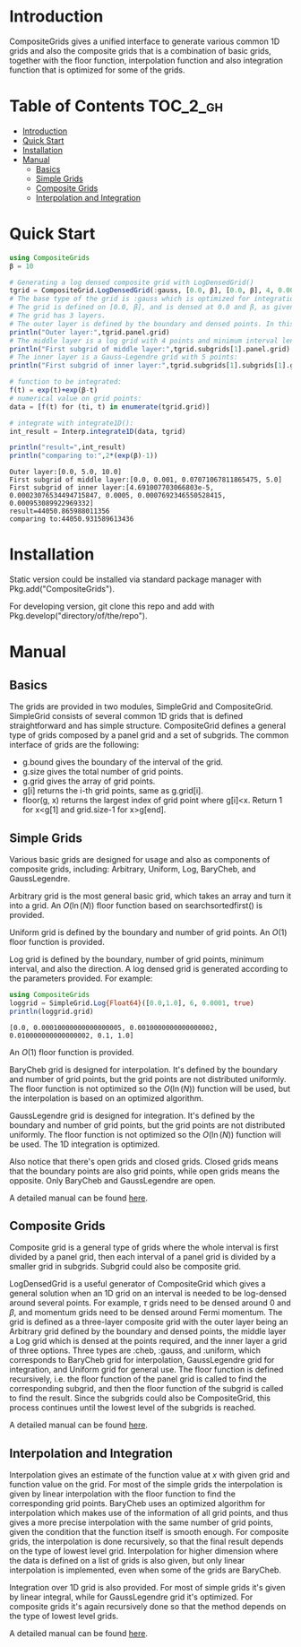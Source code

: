 [[https://numericaleft.github.io/CompositeGrids.jl/dev/][https://img.shields.io/badge/docs-dev-blue.svg]]

#+OPTIONS: toc:2

* Introduction

  CompositeGrids gives a unified interface to generate various common 1D grids
  and also the composite grids that is a combination of basic grids,
  together with the floor function, interpolation function and also integration function
  that is optimized for some of the grids.
  
* Table of Contents :TOC_2_gh:
- [[#introduction][Introduction]]
- [[#quick-start][Quick Start]]
- [[#installation][Installation]]
- [[#manual][Manual]]
  - [[#basics][Basics]]
  - [[#simple-grids][Simple Grids]]
  - [[#composite-grids][Composite Grids]]
  - [[#interpolation-and-integration][Interpolation and Integration]]

* Quick Start
  #+begin_src julia :session :results output replace :exports both
    using CompositeGrids
    β = 10
    
    # Generating a log densed composite grid with LogDensedGrid()
    tgrid = CompositeGrid.LogDensedGrid(:gauss, [0.0, β], [0.0, β], 4, 0.001, 5)
    # The base type of the grid is :gauss which is optimized for integration, for interpolation use :cheb
    # The grid is defined on [0.0, β], and is densed at 0.0 and β, as given by 2nd and 3rd parameter.
    # The grid has 3 layers.
    # The outer layer is defined by the boundary and densed points. In this case its:
    println("Outer layer:",tgrid.panel.grid)
    # The middle layer is a log grid with 4 points and minimum interval length 0.001:
    println("First subgrid of middle layer:",tgrid.subgrids[1].panel.grid)
    # The inner layer is a Gauss-Legendre grid with 5 points:
    println("First subgrid of inner layer:",tgrid.subgrids[1].subgrids[1].grid)
    
    # function to be integrated:
    f(t) = exp(t)+exp(β-t)
    # numerical value on grid points:
    data = [f(t) for (ti, t) in enumerate(tgrid.grid)]
    
    # integrate with integrate1D():
    int_result = Interp.integrate1D(data, tgrid)
    
    println("result=",int_result)
    println("comparing to:",2*(exp(β)-1))
  #+end_src

  #+RESULTS:
  : Outer layer:[0.0, 5.0, 10.0]
  : First subgrid of middle layer:[0.0, 0.001, 0.07071067811865475, 5.0]
  : First subgrid of inner layer:[4.691007703066803e-5, 0.00023076534494715847, 0.0005, 0.0007692346550528415, 0.000953089922969332]
  : result=44050.865988011356
  : comparing to:44050.931589613436
  
* Installation
  Static version could be installed via standard package manager with Pkg.add("CompositeGrids").

  For developing version, git clone this repo and add with Pkg.develop("directory/of/the/repo").
  
* Manual

** Basics

   The grids are provided in two modules, SimpleGrid and CompositeGrid. SimpleGrid consists of several
   common 1D grids that is defined straightforward and has simple structure. CompositeGrid defines a
   general type of grids composed by a panel grid and a set of subgrids. The common interface of grids
   are the following:
   - g.bound gives the boundary of the interval of the grid.
   - g.size gives the total number of grid points.
   - g.grid gives the array of grid points.
   - g[i] returns the i-th grid points, same as g.grid[i].
   - floor(g, x) returns the largest index of grid point where g[i]<x. Return 1 for x<g[1] and grid.size-1 for x>g[end].

** Simple Grids

   Various basic grids are designed for usage and also as components of composite grids, including:
   Arbitrary, Uniform, Log, BaryCheb, and GaussLegendre.

   Arbitrary grid is the most general basic grid, which takes an array and turn it into a grid.
   An $O(\ln(N))$ floor function based on searchsortedfirst() is provided.

   Uniform grid is defined by the boundary and number of grid points.
   An $O(1)$ floor function is provided.

   Log grid is defined by the boundary, number of grid points, minimum interval, and also the direction.
   A log densed grid is generated according to the parameters provided.
   For example:
   #+begin_src julia :session :results output replace :exports both
     using CompositeGrids
     loggrid = SimpleGrid.Log{Float64}([0.0,1.0], 6, 0.0001, true)
     println(loggrid.grid)
   #+end_src

   #+RESULTS:
   : [0.0, 0.00010000000000000005, 0.0010000000000000002, 0.010000000000000002, 0.1, 1.0]
   An $O(1)$ floor function is provided.

   BaryCheb grid is designed for interpolation. It's defined by the boundary and number of grid points,
   but the grid points are not distributed uniformly. The floor function is not optimized
   so the $O(\ln(N))$ function will be used, but the interpolation is based on an optimized algorithm.

   GaussLegendre grid is designed for integration. It's defined by the boundary and number of grid points,
   but the grid points are not distributed uniformly. The floor function is not optimized
   so the $O(\ln(N))$ function will be used. The 1D integration is optimized.

   Also notice that there's open grids and closed grids. Closed grids means that the boundary points are
   also grid points, while open grids means the opposite. Only BaryCheb and GaussLegendre are open.
   
   A detailed manual can be found [[https://numericaleft.github.io/CompositeGrids.jl/dev/lib/simple/][here]].

** Composite Grids

   Composite grid is a general type of grids where the whole interval is first divided by a panel grid,
   then each interval of a panel grid is divided by a smaller grid in subgrids. Subgrid could also be
   composite grid.

   LogDensedGrid is a useful generator of CompositeGrid which gives a general solution when an 1D grid on an
   interval is needed to be log-densed around several points. For example, $\tau$ grids need to be densed around
   $0$ and $\beta$, and momentum grids need to be densed around Fermi momentum.
   The grid is defined as a three-layer composite grid with the outer layer being an Arbitrary grid defined by
   the boundary and densed points, the middle layer a Log grid which is densed at the points required, and the
   inner layer a grid of three options. Three types are :cheb, :gauss, and :uniform, which corresponds to
   BaryCheb grid for interpolation, GaussLegendre grid for integration, and Uniform grid for general use.
   The floor function is defined recursively, i.e. the floor function of the panel grid is called to find the
   corresponding subgrid, and then the floor function of the subgrid is called to find the result. Since the
   subgrids could also be CompositeGrid, this process continues until the lowest level of the subgrids is reached.

   A detailed manual can be found [[https://numericaleft.github.io/CompositeGrids.jl/dev/lib/composite/][here]].
      
** Interpolation and Integration

   Interpolation gives an estimate of the function value at $x$ with given grid and function value on the grid.
   For most of the simple grids the interpolation is given by linear interpolation with the floor function to find
   the corresponding grid points. BaryCheb uses an optimized algorithm for interpolation which makes use of the information
   of all grid points, and thus gives a more precise interpolation with the same number of grid points, given the condition that
   the function itself is smooth enough. For composite grids, the interpolation is done recursively, so that the final result
   depends on the type of lowest level grid. Interpolation for higher dimension where the data is defined on a list of grids is also
   given, but only linear interpolation is implemented, even when some of the grids are BaryCheb.

   Integration over 1D grid is also provided. For most of simple grids it's given by linear integral, while for GaussLegendre grid it's
   optimized. For composite grids it's again recursively done so that the method depends on the type of lowest level grids.
   
   A detailed manual can be found [[https://numericaleft.github.io/CompositeGrids.jl/dev/lib/interpolate/][here]].


